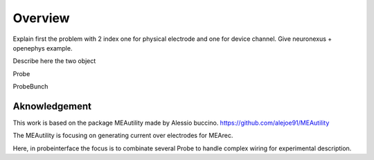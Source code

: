 Overview
=======

Explain first the problem with 2 index one for physical electrode and one for device channel.
Give neuronexus + openephys example.

Describe here the two object

Probe

ProbeBunch



Aknowledgement
---------------------------

This work is based on the package MEAutility made by Alessio buccino.
https://github.com/alejoe91/MEAutility

The MEAutility is focusing on generating current over electrodes for MEArec.

Here, in probeinterface the focus is to combinate several Probe to handle complex wiring
for experimental description.
